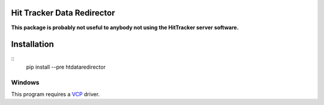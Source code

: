===========================
Hit Tracker Data Redirector
===========================

**This package is probably not useful to anybody not using the HitTracker server software.**

============
Installation
============

::
  pip install --pre htdataredirector

Windows
-------
This program requires a VCP_ driver.

.. _VCP: http://www.ftdichip.com/Drivers/VCP.htm

